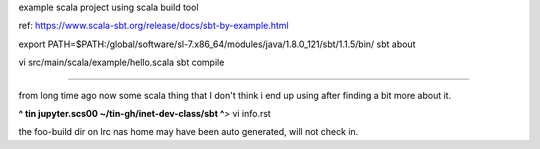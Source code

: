 
example scala project using
scala build tool

ref: https://www.scala-sbt.org/release/docs/sbt-by-example.html

export PATH=$PATH:/global/software/sl-7.x86_64/modules/java/1.8.0_121/sbt/1.1.5/bin/
sbt about



vi src/main/scala/example/hello.scala
sbt compile



~~~~

from long time ago now
some scala thing that I don't think i end up using after finding a bit more about it.

**^ tin jupyter.scs00 ~/tin-gh/inet-dev-class/sbt ^**>  vi info.rst


the foo-build dir on lrc nas home may have been auto generated, will not check in.

